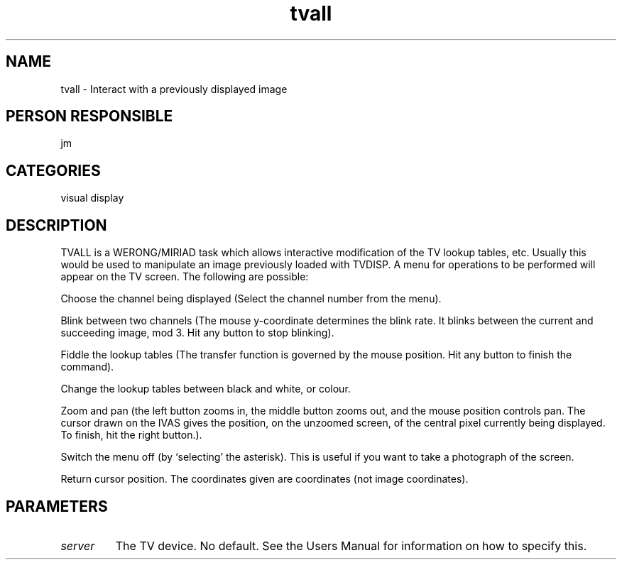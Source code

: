.TH tvall 1
.SH NAME
tvall - Interact with a previously displayed image
.SH PERSON RESPONSIBLE
jm
.SH CATEGORIES
visual display
.SH DESCRIPTION
TVALL is a WERONG/MIRIAD task which allows interactive
modification of the TV lookup tables, etc. Usually this would be
used to manipulate an image previously loaded with TVDISP.
A menu for operations
to be performed will appear on the TV screen. The following are
possible:
.sp
Choose the channel being displayed (Select the channel number
from the menu).
.sp
Blink between two channels (The mouse y-coordinate determines
the blink rate. It blinks between the current and succeeding
image, mod 3. Hit any button to stop blinking).
.sp
Fiddle the lookup tables (The transfer function is governed by
the mouse position. Hit any button to finish the command).
.sp
Change the lookup tables between black and white, or colour.
.sp
Zoom and pan (the left button zooms in, the middle button zooms
out, and the mouse position controls pan. The cursor drawn on
the IVAS gives the position, on the unzoomed screen, of the
central pixel currently being displayed. To finish, hit the
right button.).
.sp
Switch the menu off (by `selecting' the asterisk). This is
useful if you want to take a photograph of the screen.
.sp
Return cursor position. The coordinates given are coordinates
(not image coordinates).
.SH PARAMETERS
.TP
\fIserver\fP
The TV device. No default. See the Users Manual for information
on how to specify this.
